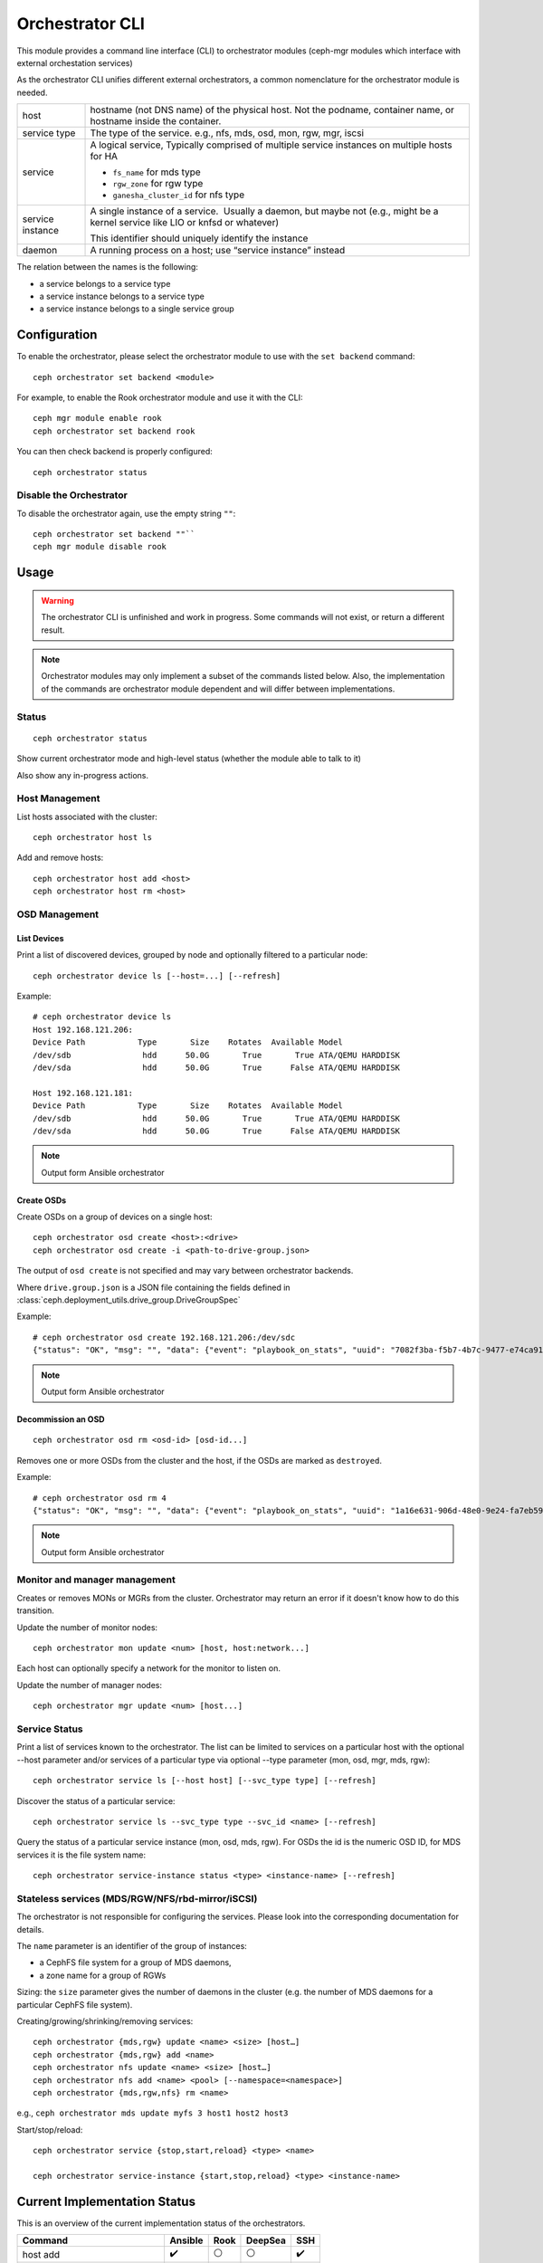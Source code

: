 
.. _orchestrator-cli-module:

================
Orchestrator CLI
================

This module provides a command line interface (CLI) to orchestrator
modules (ceph-mgr modules which interface with external orchestation services)

As the orchestrator CLI unifies different external orchestrators, a common nomenclature
for the orchestrator module is needed.

+--------------------------------------+---------------------------------------+
| host                                 | hostname (not DNS name) of the        |
|                                      | physical host. Not the podname,       |
|                                      | container name, or hostname inside    |
|                                      | the container.                        |
+--------------------------------------+---------------------------------------+
| service type                         | The type of the service. e.g., nfs,   |
|                                      | mds, osd, mon, rgw, mgr, iscsi        |
+--------------------------------------+---------------------------------------+
| service                              | A logical service, Typically          |
|                                      | comprised of multiple service         |
|                                      | instances on multiple hosts for HA    |
|                                      |                                       |
|                                      | * ``fs_name`` for mds type            |
|                                      | * ``rgw_zone`` for rgw type           |
|                                      | * ``ganesha_cluster_id`` for nfs type |
+--------------------------------------+---------------------------------------+
| service instance                     | A single instance of a service.       |
|                                      |  Usually a daemon, but maybe not      |
|                                      | (e.g., might be a kernel service      |
|                                      | like LIO or knfsd or whatever)        |
|                                      |                                       |
|                                      | This identifier should                |
|                                      | uniquely identify the instance        |
+--------------------------------------+---------------------------------------+
| daemon                               | A running process on a host; use      |
|                                      | “service instance” instead            |
+--------------------------------------+---------------------------------------+

The relation between the names is the following:

* a service belongs to a service type
* a service instance belongs to a service type
* a service instance belongs to a single service group

Configuration
=============

To enable the orchestrator, please select the orchestrator module to use
with the ``set backend`` command::

    ceph orchestrator set backend <module>

For example, to enable the Rook orchestrator module and use it with the CLI::

    ceph mgr module enable rook
    ceph orchestrator set backend rook

You can then check backend is properly configured::

    ceph orchestrator status

Disable the Orchestrator
~~~~~~~~~~~~~~~~~~~~~~~~

To disable the orchestrator again, use the empty string ``""``::

    ceph orchestrator set backend ""``
    ceph mgr module disable rook

Usage
=====

.. warning::

    The orchestrator CLI is unfinished and work in progress. Some commands will not
    exist, or return a different result.

.. note::

    Orchestrator modules may only implement a subset of the commands listed below.
    Also, the implementation of the commands are orchestrator module dependent and will
    differ between implementations.

Status
~~~~~~

::

    ceph orchestrator status

Show current orchestrator mode and high-level status (whether the module able
to talk to it)

Also show any in-progress actions.

Host Management
~~~~~~~~~~~~~~~

List hosts associated with the cluster::

    ceph orchestrator host ls

Add and remove hosts::

    ceph orchestrator host add <host>
    ceph orchestrator host rm <host>

OSD Management
~~~~~~~~~~~~~~

List Devices
^^^^^^^^^^^^

Print a list of discovered devices, grouped by node and optionally
filtered to a particular node:

::

    ceph orchestrator device ls [--host=...] [--refresh]

Example::

    # ceph orchestrator device ls
    Host 192.168.121.206:
    Device Path           Type       Size    Rotates  Available Model
    /dev/sdb               hdd      50.0G       True       True ATA/QEMU HARDDISK
    /dev/sda               hdd      50.0G       True      False ATA/QEMU HARDDISK

    Host 192.168.121.181:
    Device Path           Type       Size    Rotates  Available Model
    /dev/sdb               hdd      50.0G       True       True ATA/QEMU HARDDISK
    /dev/sda               hdd      50.0G       True      False ATA/QEMU HARDDISK

.. note::
    Output form Ansible orchestrator

Create OSDs
^^^^^^^^^^^

Create OSDs on a group of devices on a single host::

    ceph orchestrator osd create <host>:<drive>
    ceph orchestrator osd create -i <path-to-drive-group.json>


The output of ``osd create`` is not specified and may vary between orchestrator backends.

Where ``drive.group.json`` is a JSON file containing the fields defined in
:class:`ceph.deployment_utils.drive_group.DriveGroupSpec`

Example::

    # ceph orchestrator osd create 192.168.121.206:/dev/sdc
    {"status": "OK", "msg": "", "data": {"event": "playbook_on_stats", "uuid": "7082f3ba-f5b7-4b7c-9477-e74ca918afcb", "stdout": "\r\nPLAY RECAP *********************************************************************\r\n192.168.121.206            : ok=96   changed=3    unreachable=0    failed=0   \r\n", "counter": 932, "pid": 10294, "created": "2019-05-28T22:22:58.527821", "end_line": 1170, "runner_ident": "083cad3c-8197-11e9-b07a-2016b900e38f", "start_line": 1166, "event_data": {"ignored": 0, "skipped": {"192.168.121.206": 186}, "ok": {"192.168.121.206": 96}, "artifact_data": {}, "rescued": 0, "changed": {"192.168.121.206": 3}, "pid": 10294, "dark": {}, "playbook_uuid": "409364a6-9d49-4e44-8b7b-c28e5b3adf89", "playbook": "add-osd.yml", "failures": {}, "processed": {"192.168.121.206": 1}}, "parent_uuid": "409364a6-9d49-4e44-8b7b-c28e5b3adf89"}}

.. note::
    Output form Ansible orchestrator

Decommission an OSD
^^^^^^^^^^^^^^^^^^^
::

    ceph orchestrator osd rm <osd-id> [osd-id...]

Removes one or more OSDs from the cluster and the host, if the OSDs are marked as
``destroyed``.

Example::

    # ceph orchestrator osd rm 4
    {"status": "OK", "msg": "", "data": {"event": "playbook_on_stats", "uuid": "1a16e631-906d-48e0-9e24-fa7eb593cc0a", "stdout": "\r\nPLAY RECAP *********************************************************************\r\n192.168.121.158            : ok=2    changed=0    unreachable=0    failed=0   \r\n192.168.121.181            : ok=2    changed=0    unreachable=0    failed=0   \r\n192.168.121.206            : ok=2    changed=0    unreachable=0    failed=0   \r\nlocalhost                  : ok=31   changed=8    unreachable=0    failed=0   \r\n", "counter": 240, "pid": 10948, "created": "2019-05-28T22:26:09.264012", "end_line": 308, "runner_ident": "8c093db0-8197-11e9-b07a-2016b900e38f", "start_line": 301, "event_data": {"ignored": 0, "skipped": {"localhost": 37}, "ok": {"192.168.121.181": 2, "192.168.121.158": 2, "192.168.121.206": 2, "localhost": 31}, "artifact_data": {}, "rescued": 0, "changed": {"localhost": 8}, "pid": 10948, "dark": {}, "playbook_uuid": "a12ec40e-bce9-4bc9-b09e-2d8f76a5be02", "playbook": "shrink-osd.yml", "failures": {}, "processed": {"192.168.121.181": 1, "192.168.121.158": 1, "192.168.121.206": 1, "localhost": 1}}, "parent_uuid": "a12ec40e-bce9-4bc9-b09e-2d8f76a5be02"}}

.. note::
    Output form Ansible orchestrator

..
    Blink Device Lights
    ^^^^^^^^^^^^^^^^^^^
    ::

        ceph orchestrator device ident-on <host> <devname>
        ceph orchestrator device ident-off <host> <devname>
        ceph orchestrator device fault-on <host> <devname>
        ceph orchestrator device fault-off <host> <devname>

        ceph orchestrator osd ident-on {primary,journal,db,wal,all} <osd-id>
        ceph orchestrator osd ident-off {primary,journal,db,wal,all} <osd-id>
        ceph orchestrator osd fault-on {primary,journal,db,wal,all} <osd-id>
        ceph orchestrator osd fault-off {primary,journal,db,wal,all} <osd-id>

    Where ``journal`` is the filestore journal, ``wal`` is the write ahead log of
    bluestore and ``all`` stands for all devices associated with the osd


Monitor and manager management
~~~~~~~~~~~~~~~~~~~~~~~~~~~~~~

Creates or removes MONs or MGRs from the cluster. Orchestrator may return an
error if it doesn't know how to do this transition.

Update the number of monitor nodes::

    ceph orchestrator mon update <num> [host, host:network...]

Each host can optionally specify a network for the monitor to listen on.

Update the number of manager nodes::

    ceph orchestrator mgr update <num> [host...]

..
    .. note::

        The host lists are the new full list of mon/mgr hosts

    .. note::

        specifying hosts is optional for some orchestrator modules
        and mandatory for others (e.g. Ansible).


Service Status
~~~~~~~~~~~~~~

Print a list of services known to the orchestrator. The list can be limited to
services on a particular host with the optional --host parameter and/or
services of a particular type via optional --type parameter
(mon, osd, mgr, mds, rgw):

::

    ceph orchestrator service ls [--host host] [--svc_type type] [--refresh]

Discover the status of a particular service::

    ceph orchestrator service ls --svc_type type --svc_id <name> [--refresh]


Query the status of a particular service instance (mon, osd, mds, rgw).  For OSDs
the id is the numeric OSD ID, for MDS services it is the file system name::

    ceph orchestrator service-instance status <type> <instance-name> [--refresh]



Stateless services (MDS/RGW/NFS/rbd-mirror/iSCSI)
~~~~~~~~~~~~~~~~~~~~~~~~~~~~~~~~~~~~~~~~~~~~~~~~~
The orchestrator is not responsible for configuring the services. Please look into the corresponding
documentation for details.

The ``name`` parameter is an identifier of the group of instances:

* a CephFS file system for a group of MDS daemons,
* a zone name for a group of RGWs

Sizing: the ``size`` parameter gives the number of daemons in the cluster
(e.g. the number of MDS daemons for a particular CephFS file system).

Creating/growing/shrinking/removing services::

    ceph orchestrator {mds,rgw} update <name> <size> [host…]
    ceph orchestrator {mds,rgw} add <name>
    ceph orchestrator nfs update <name> <size> [host…]
    ceph orchestrator nfs add <name> <pool> [--namespace=<namespace>]
    ceph orchestrator {mds,rgw,nfs} rm <name>

e.g., ``ceph orchestrator mds update myfs 3 host1 host2 host3``

Start/stop/reload::

    ceph orchestrator service {stop,start,reload} <type> <name>

    ceph orchestrator service-instance {start,stop,reload} <type> <instance-name>


Current Implementation Status
=============================

This is an overview of the current implementation status of the orchestrators.

=================================== ========= ====== ========= =====
 Command                             Ansible   Rook   DeepSea   SSH
=================================== ========= ====== ========= =====
 host add                            ✔️         ⚪       ⚪         ✔️
 host ls                             ✔️         ✔️       ⚪         ✔️
 host rm                             ✔️         ⚪       ⚪         ✔️
 mgr update                          ⚪         ⚪       ⚪         ✔️
 mon update                          ⚪         ✔️       ⚪         ✔️
 osd create                          ✔️         ✔️       ⚪         ✔️
 osd device {ident,fault}-{on,off}   ⚪         ⚪       ⚪         ⚪
 osd rm                              ✔️         ⚪       ⚪         ⚪
 device {ident,fault}-(on,off}       ⚪         ⚪       ⚪         ⚪
 device ls                           ✔️         ✔️       ✔️         ✔️
 service ls                          ⚪         ✔️       ✔️         ✔
 service-instance status             ⚪         ⚪       ⚪         ✔
 iscsi {stop,start,reload}           ⚪         ⚪       ⚪         ⚪
 iscsi add                           ⚪         ⚪       ⚪         ⚪
 iscsi rm                            ⚪         ⚪       ⚪         ⚪
 iscsi update                        ⚪         ⚪       ⚪         ⚪
 mds {stop,start,reload}             ⚪         ⚪       ⚪         ⚪
 mds add                             ⚪         ✔️       ⚪         ✔
 mds rm                              ⚪         ✔️       ⚪         ✔
 mds update                          ⚪         ✔       ⚪         ✔
 nfs {stop,start,reload}             ⚪         ⚪       ⚪         ⚪
 nfs add                             ⚪         ✔️       ⚪         ⚪
 nfs rm                              ⚪         ✔️       ⚪         ⚪
 nfs update                          ⚪         ✔️       ⚪         ⚪
 rbd-mirror {stop,start,reload}      ⚪         ⚪       ⚪         ⚪
 rbd-mirror add                      ⚪         ⚪       ⚪         ⚪
 rbd-mirror rm                       ⚪         ⚪       ⚪         ⚪
 rbd-mirror update                   ⚪         ⚪       ⚪         ⚪
 rgw {stop,start,reload}             ⚪         ⚪       ⚪         ⚪
 rgw add                             ✔️         ✔️       ⚪         ⚪
 rgw rm                              ✔️         ✔️       ⚪         ⚪
 rgw update                          ⚪         ⚪       ⚪         ⚪
=================================== ========= ====== ========= =====

where

* ⚪ = not yet implemented
* ❌ = not applicable
* ✔ = implemented
